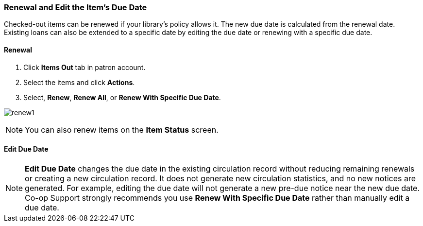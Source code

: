Renewal and Edit the Item's Due Date
~~~~~~~~~~~~~~~~~~~~~~~~~~~~~~~~~~~~

Checked-out items can be renewed if your library's policy allows it. The new due date is calculated from the renewal date. Existing loans can also be extended to a specific date by editing the due date or renewing with a specific due date.

Renewal
^^^^^^^
. Click *Items Out* tab in patron account.
. Select the items and click *Actions*.
. Select, *Renew*, *Renew All*, or *Renew With Specific Due Date*.

image:images/circ/renew1.png[scaledwidth="75%"]

NOTE: You can also renew items on the *Item Status* screen.

Edit Due Date
^^^^^^^^^^^^^

NOTE: *Edit Due Date* changes the due date in the existing circulation record without reducing remaining renewals or creating a new circulation record. It does not generate new circulation statistics, and no new notices are generated. For example, editing the due date will not generate a new pre-due notice near the new due date. Co-op Support strongly recommends you use *Renew With Specific Due Date* rather than manually edit a due date.
